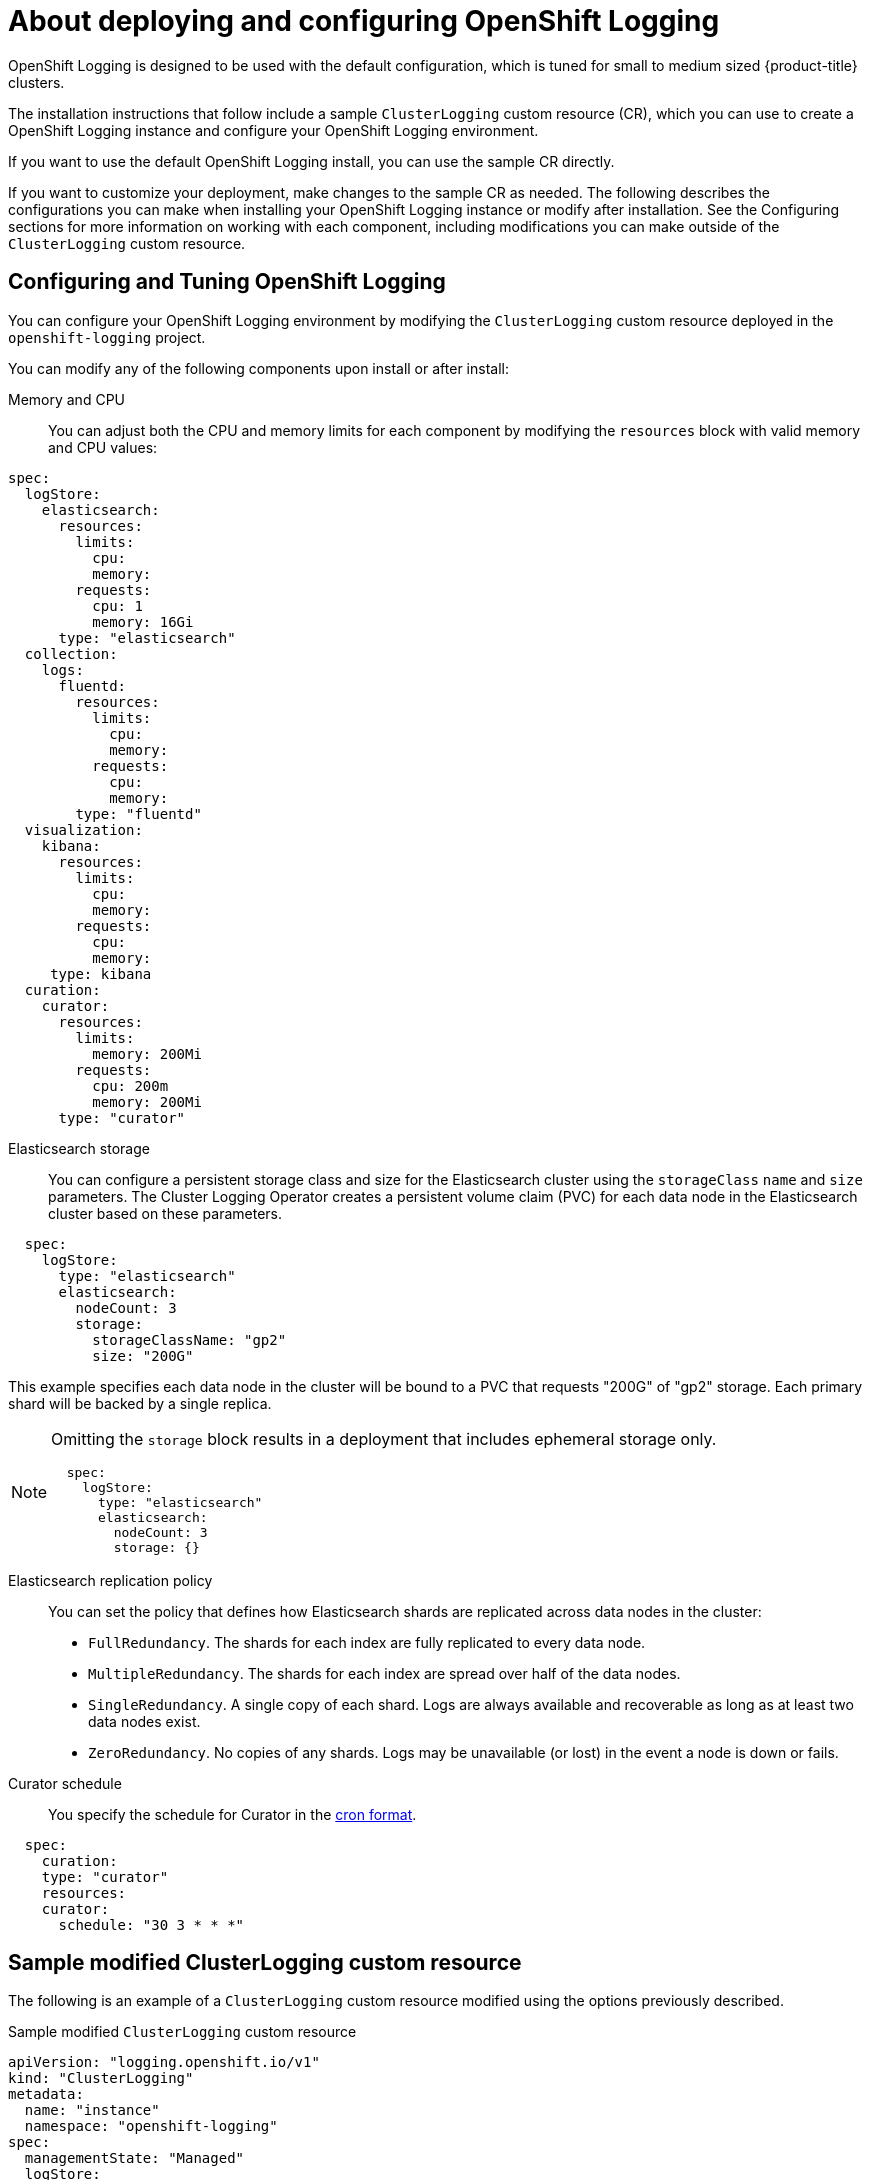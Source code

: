 // Module included in the following assemblies:
//
// * logging/cluster-logging-deploying-about.adoc

[id="cluster-logging-deploying-about_{context}"]
= About deploying and configuring OpenShift Logging

OpenShift Logging is designed to be used with the default configuration, which is tuned for small to medium sized {product-title} clusters.

The installation instructions that follow include a sample `ClusterLogging` custom resource (CR), which you can use to create a OpenShift Logging instance
and configure your OpenShift Logging environment.

If you want to use the default OpenShift Logging install, you can use the sample CR directly.

If you want to customize your deployment, make changes to the sample CR as needed. The following describes the configurations you can make when installing your OpenShift Logging instance or modify after installation. See the Configuring sections for more information on working with each component, including modifications you can make outside of the `ClusterLogging` custom resource.

[id="cluster-logging-deploy-about-config_{context}"]
== Configuring and Tuning OpenShift Logging

You can configure your OpenShift Logging environment by modifying the `ClusterLogging` custom resource deployed
in the `openshift-logging` project.

You can modify any of the following components upon install or after install:

Memory and CPU::
You can adjust both the CPU and memory limits for each component by modifying the `resources`
block with valid memory and CPU values:

----
spec:
  logStore:
    elasticsearch:
      resources:
        limits:
          cpu:
          memory:
        requests:
          cpu: 1
          memory: 16Gi
      type: "elasticsearch"
  collection:
    logs:
      fluentd:
        resources:
          limits:
            cpu:
            memory:
          requests:
            cpu:
            memory:
        type: "fluentd"
  visualization:
    kibana:
      resources:
        limits:
          cpu:
          memory:
        requests:
          cpu:
          memory:
     type: kibana
  curation:
    curator:
      resources:
        limits:
          memory: 200Mi
        requests:
          cpu: 200m
          memory: 200Mi
      type: "curator"
----

Elasticsearch storage::
You can configure a persistent storage class and size for the Elasticsearch cluster using the `storageClass` `name` and `size` parameters. The Cluster Logging Operator creates a persistent volume claim (PVC) for each data node in the Elasticsearch cluster based on these parameters.

----
  spec:
    logStore:
      type: "elasticsearch"
      elasticsearch:
        nodeCount: 3
        storage:
          storageClassName: "gp2"
          size: "200G"
----

This example specifies each data node in the cluster will be bound to a PVC that
requests "200G" of "gp2" storage.  Each primary shard will be backed by a single replica.

[NOTE]
====
Omitting the `storage` block results in a deployment that includes ephemeral storage only.

----
  spec:
    logStore:
      type: "elasticsearch"
      elasticsearch:
        nodeCount: 3
        storage: {}
----
====

Elasticsearch replication policy::
You can set the policy that defines how Elasticsearch shards are replicated across data nodes in the cluster:

* `FullRedundancy`. The shards for each index are fully replicated to every data node.
* `MultipleRedundancy`. The shards for each index are spread over half of the data nodes.
* `SingleRedundancy`. A single copy of each shard. Logs are always available and recoverable as long as at least two data nodes exist.
* `ZeroRedundancy`. No copies of any shards.  Logs may be unavailable (or lost) in the event a node is down or fails.

////
Log collectors::
You can select which log collector is deployed as a daemon set to each node in the {product-title} cluster, either:

* Fluentd - The default log collector based on Fluentd.
* Rsyslog - Alternate log collector supported as **Tech Preview** only.

----
  spec:
    collection:
      logs:
        fluentd:
          resources:
            limits:
              cpu:
              memory:
            requests:
              cpu:
              memory:
        type: "fluentd"
----
////

Curator schedule::
You specify the schedule for Curator in the link:https://en.wikipedia.org/wiki/Cron[cron format].

----
  spec:
    curation:
    type: "curator"
    resources:
    curator:
      schedule: "30 3 * * *"
----

[id="cluster-logging-deploy-about-sample_{context}"]
== Sample modified ClusterLogging custom resource

The following is an example of a `ClusterLogging` custom resource modified using the options previously described.

.Sample modified `ClusterLogging` custom resource
----
apiVersion: "logging.openshift.io/v1"
kind: "ClusterLogging"
metadata:
  name: "instance"
  namespace: "openshift-logging"
spec:
  managementState: "Managed"
  logStore:
    type: "elasticsearch"
    retentionPolicy:
      application:
        maxAge: 1d
      infra:
        maxAge: 7d
      audit:
        maxAge: 7d
    elasticsearch:
      nodeCount: 3
      resources:
        limits:
          memory: 16Gi
        requests:
          cpu: 200m
          memory: 16Gi
        storage:
          storageClassName: "gp2"
          size: "200G"
      redundancyPolicy: "SingleRedundancy"
  visualization:
    type: "kibana"
    kibana:
      resources:
        limits:
          memory: 1Gi
        requests:
          cpu: 500m
          memory: 1Gi
      replicas: 1
  curation:
    type: "curator"
    curator:
      resources:
        limits:
          memory: 200Mi
        requests:
          cpu: 200m
          memory: 200Mi
      schedule: "*/5 * * * *"
  collection:
    logs:
      type: "fluentd"
      fluentd:
        resources:
          limits:
            memory: 1Gi
          requests:
            cpu: 200m
            memory: 1Gi
----
